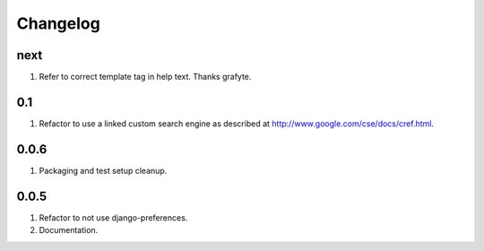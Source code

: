 Changelog
=========

next
----
#. Refer to correct template tag in help text. Thanks grafyte.

0.1
---
#. Refactor to use a linked custom search engine as described at http://www.google.com/cse/docs/cref.html.

0.0.6
-----
#. Packaging and test setup cleanup.

0.0.5
-----
#. Refactor to not use django-preferences.
#. Documentation.

